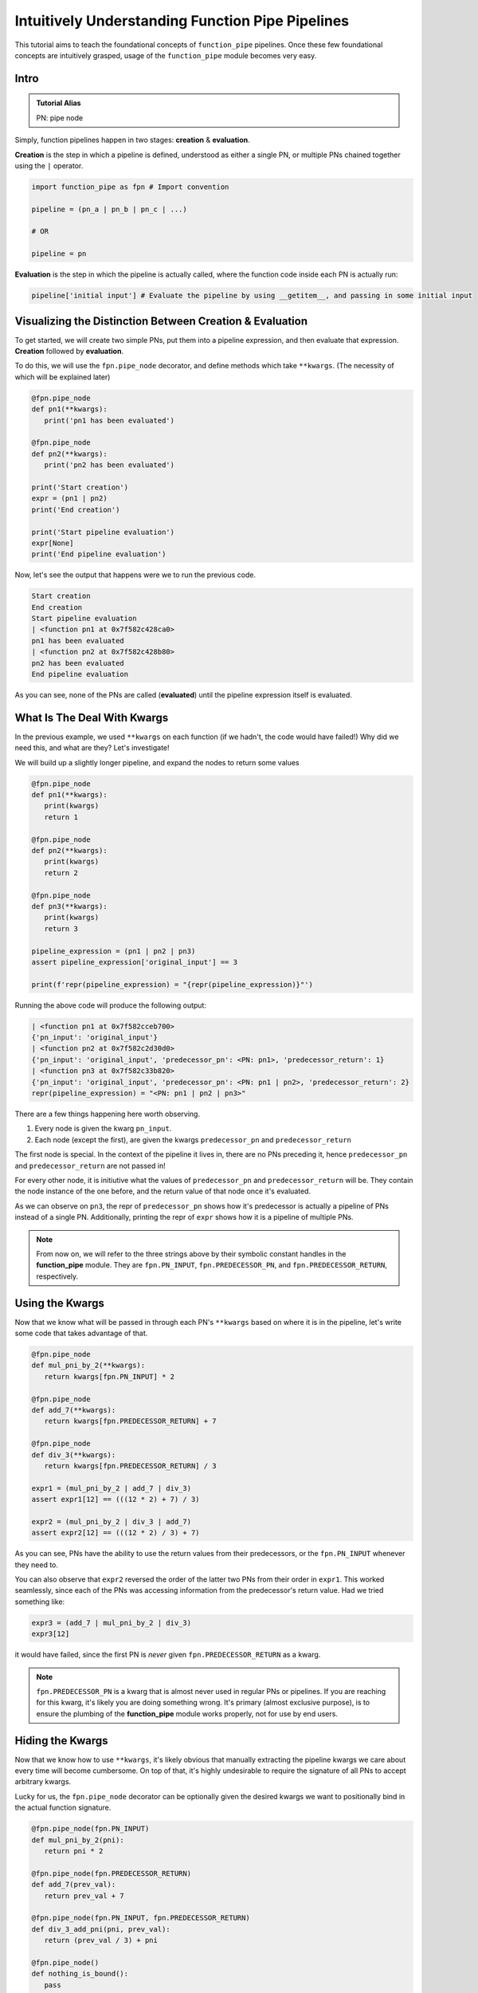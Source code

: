 Intuitively Understanding Function Pipe Pipelines
*************************************************

This tutorial aims to teach the foundational concepts of ``function_pipe`` pipelines. Once these few foundational concepts are intuitively grasped, usage of the ``function_pipe`` module becomes very easy.

Intro
=====

.. admonition:: Tutorial Alias

   PN: pipe node

Simply, function pipelines happen in two stages: **creation** & **evaluation**.

**Creation** is the step in which a pipeline is defined, understood as either a single PN, or multiple PNs chained together using the ``|`` operator.

.. code:: python

   import function_pipe as fpn # Import convention

   pipeline = (pn_a | pn_b | pn_c | ...)

   # OR

   pipeline = pn

**Evaluation** is the step in which the pipeline is actually called, where the function code inside each PN is actually run:

.. code:: python

   pipeline['initial input'] # Evaluate the pipeline by using __getitem__, and passing in some initial input

Visualizing the Distinction Between Creation & Evaluation
=========================================================

To get started, we will create two simple PNs, put them into a pipeline expression, and then evaluate that expression. **Creation** followed by **evaluation**.

To do this, we will use the ``fpn.pipe_node`` decorator, and define methods which take ``**kwargs``. (The necessity of which will be explained later)

.. code:: python

   @fpn.pipe_node
   def pn1(**kwargs):
      print('pn1 has been evaluated')

   @fpn.pipe_node
   def pn2(**kwargs):
      print('pn2 has been evaluated')

   print('Start creation')
   expr = (pn1 | pn2)
   print('End creation')

   print('Start pipeline evaluation')
   expr[None]
   print('End pipeline evaluation')


Now, let's see the output that happens were we to run the previous code.

.. code::

   Start creation
   End creation
   Start pipeline evaluation
   | <function pn1 at 0x7f582c428ca0>
   pn1 has been evaluated
   | <function pn2 at 0x7f582c428b80>
   pn2 has been evaluated
   End pipeline evaluation

As you can see, none of the PNs are called (**evaluated**) until the pipeline expression itself is evaluated.


What Is The Deal With Kwargs
============================

In the previous example, we used ``**kwargs`` on each function (if we hadn't, the code would have failed!) Why did we need this, and what are they? Let's investigate!

We will build up a slightly longer pipeline, and expand the nodes to return some values

.. code:: python

   @fpn.pipe_node
   def pn1(**kwargs):
      print(kwargs)
      return 1

   @fpn.pipe_node
   def pn2(**kwargs):
      print(kwargs)
      return 2

   @fpn.pipe_node
   def pn3(**kwargs):
      print(kwargs)
      return 3

   pipeline_expression = (pn1 | pn2 | pn3)
   assert pipeline_expression['original_input'] == 3

   print(f'repr(pipeline_expression) = "{repr(pipeline_expression)}"')

Running the above code will produce the following output:

.. code:: python

   | <function pn1 at 0x7f582cceb700>
   {'pn_input': 'original_input'}
   | <function pn2 at 0x7f582c2d30d0>
   {'pn_input': 'original_input', 'predecessor_pn': <PN: pn1>, 'predecessor_return': 1}
   | <function pn3 at 0x7f582c33b820>
   {'pn_input': 'original_input', 'predecessor_pn': <PN: pn1 | pn2>, 'predecessor_return': 2}
   repr(pipeline_expression) = "<PN: pn1 | pn2 | pn3>"

There are a few things happening here worth observing.

1) Every node is given the kwarg ``pn_input``.
2) Each node (except the first), are given the kwargs ``predecessor_pn`` and ``predecessor_return``

The first node is special. In the context of the pipeline it lives in, there are no PNs preceding it, hence ``predecessor_pn`` and ``predecessor_return`` are not passed in!

For every other node, it is initiutive what the values of ``predecessor_pn`` and ``predecessor_return`` will be. They contain the node instance of the one before, and the return value of that node once it's evaluated.

As we can observe on ``pn3``, the repr of ``predecessor_pn`` shows how it's predecessor is actually a pipeline of PNs instead of a single PN. Additionally, printing the repr of ``expr`` shows how it is a pipeline of multiple PNs.

.. note::
   From now on, we will refer to the three strings above by their symbolic constant handles in the **function_pipe** module. They are ``fpn.PN_INPUT``, ``fpn.PREDECESSOR_PN``, and ``fpn.PREDECESSOR_RETURN``, respectively.

Using the Kwargs
================

Now that we know what will be passed in through each PN's ``**kwargs`` based on where it is in the pipeline, let's write some code that takes advantage of that.

.. code:: python

   @fpn.pipe_node
   def mul_pni_by_2(**kwargs):
      return kwargs[fpn.PN_INPUT] * 2

   @fpn.pipe_node
   def add_7(**kwargs):
      return kwargs[fpn.PREDECESSOR_RETURN] + 7

   @fpn.pipe_node
   def div_3(**kwargs):
      return kwargs[fpn.PREDECESSOR_RETURN] / 3

   expr1 = (mul_pni_by_2 | add_7 | div_3)
   assert expr1[12] == (((12 * 2) + 7) / 3)

   expr2 = (mul_pni_by_2 | div_3 | add_7)
   assert expr2[12] == (((12 * 2) / 3) + 7)

As you can see, PNs have the ability to use the return values from their predecessors, or the ``fpn.PN_INPUT`` whenever they need to.

You can also observe that ``expr2`` reversed the order of the latter two PNs from their order in ``expr1``. This worked seamlessly, since each of the PNs was accessing information from the predecessor's return value. Had we tried something like:

.. code:: python

   expr3 = (add_7 | mul_pni_by_2 | div_3)
   expr3[12]

it would have failed, since the first PN is *never* given ``fpn.PREDECESSOR_RETURN`` as a kwarg.

.. note::
   ``fpn.PREDECESSOR_PN`` is a kwarg that is almost never used in regular PNs or pipelines. If you are reaching for this kwarg, it's likely you are doing something wrong. It's primary (almost exclusive purpose), is to ensure the plumbing of the **function_pipe** module works properly, not for use by end users.

Hiding the Kwargs
=================

Now that we know how to use ``**kwargs``, it's likely obvious that manually extracting the pipeline kwargs we care about every time will become cumbersome. On top of that, it's highly undesirable to require the signature of all PNs to accept arbitrary kwargs.

Lucky for us, the ``fpn.pipe_node`` decorator can be optionally given the desired kwargs we want to positionally bind in the actual function signature.

.. code:: python

   @fpn.pipe_node(fpn.PN_INPUT)
   def mul_pni_by_2(pni):
      return pni * 2

   @fpn.pipe_node(fpn.PREDECESSOR_RETURN)
   def add_7(prev_val):
      return prev_val + 7

   @fpn.pipe_node(fpn.PN_INPUT, fpn.PREDECESSOR_RETURN)
   def div_3_add_pni(pni, prev_val):
      return (prev_val / 3) + pni

   @fpn.pipe_node()
   def nothing_is_bound():
      pass

   expr = (nothing_is_bound | mul_pni_by_2 | add_7 | div_3_add_pni)
   assert expr[12] == ((((12 * 2) + 7) / 3) + 12)

Ah. That's much better. It clears up the function signature, and makes it clear what each PN function needs in order to process properly.

To restate what's happening, arguments given to the decorator will be extracted from the pipeline, and implicitly passed in as the first positional arguments defined in the function signature.

What About Other Arguments
==========================

So far, we have most of the basics. However, there is one essential use case missing: how do I define additional arguments on my function? Let's say instead of a PN called ``add_7``, I have a PN called ``add``, that takes a number to add to the predecessor return value. Something like:

.. code:: python

   @fpn.pipe_node(fpn.PREDECESSOR_RETURN)
   def add(prev_value, value_to_add):
      return prev_value + value_to_add

   expr = (pn1 | ... | add(13) | .. )

Ideally, there should be a mechanism that allows the user *bind* (or *partial*) custom args & kwargs to give their pipelines all the flexibility needed.

Welcome To the Factory
======================

Thankfully, such a mechanism exists: it's called ``fpn.pipe_node_factory``. This is the other key decorator we need to know for building PNs.

The previous example would work exactly as expected had we replaced the ``fpn.pipe_node`` decorator with the ``fpn.pipe_node_factory`` decorator!

.. code:: python

   @fpn.pipe_node(fpn.PN_INPUT)
   def init(pni):
      return pni

   @fpn.pipe_node_factory(fpn.PREDECESSOR_RETURN)
   def add(prev_value, value_to_add):
      return prev_value + value_to_add

   expr = (init | add(3) | add(4.2) | add(-2003))
   assert expr[0] == (0 + 3 + 4.2 + -2003)

To reiterate what's happening here, the ``fpn.pipe_node_factory`` decorates the method in such way it can be thought of as a factory that builds PNs. This is essential, since every element in a pipeline **must** be a PN! The PN factories allow us to *bind* (or *partial*) the resultant PN with different args/kwargs.

.. warning::
   A common failure is forgetting to call the decorator before it's put into the pipeline.

   Using the above example, ``expr = (init | add | add)`` will fail, since ``add`` is **not** a PN, it's a PN factory!

   Similarly, you cannot call a PN directly! ``expr = (init() | add(3))`` will fail, since you have attempted to evaluate ``init`` (aka a PN) during the creation of a pipeline!

PN Input
=========

Up until now, the usage of ``pni`` (i.e. the arg conventionally bound to ``fpn.PN_INPUT``) has been a relatively diverse. This is because ``fpn.PN_INPUT`` refers to the initial input to the pipeline, and as such, can be any value. For these simple examples, I have been providing integers, but real-world cases typically rely on the standard ``fpn.PipeNodeInput`` class.

``fpn.PipeNodeInput`` is a subclassable object, which has the ability to store results from previous PNs, recall values from previous PNs, and share state across PNs.

Let's observe the following example, where we subclass ``fpn.PipeNodeInput`` in order to share some state accross PNs.

.. code:: python

   class PNI(fpn.PipeNodeInput):
      def __init__(self, state):
         super().__init__()
         self.state = state

   pni_12 = PNI(12)

   @fpn.pipe_node(fpn.PN_INPUT)
   def pn_1(pni):
      return pni.state * 2

   @fpn.pipe_node(fpn.PN_INPUT, fpn.PREDECESSOR_RETURN)
   def pn_2(pni, prev):
      return (pni.state * prev) / 33

   @fpn.pipe_node(fpn.PN_INPUT, fpn.PREDECESSOR_RETURN)
   def pn_3(pni, prev):
      return (prev**pni.state) -16

   expr = (pn_1 | pn_2 | pn_3)
   assert expr[pni_12] == ((((12 * (12 * 2)) / 33)**12) - 16)

This is also a good opportunity to highlight how pipeline expressions can be easily reused to provide different results when given different inital inputs. Using the above example, giving a different ``pni`` will give us a totally different result:

.. code:: python

   pni_99 = PNI(99)
   assert expr[pni_99] == ((((99 * (99 * 2)) / 33)**99) - 16)

Store & Recall
==============

One of the main benefits to using a ``fpn.PipeNodeInput`` subclass, is the ability to use ``fpn.store`` and ``fpn.recall``. These utility methods will store & recall results from a cache internal to the pni.

.. code:: python

   @fpn.pipe_node()
   def pn_12345():
      return 12345

   @fpn.pipe_node(fpn.PREDECESSOR_RETURN)
   def pn_double(prev):
      return prev * 2

   @fpn.pipe_node(fpn.PREDECESSOR_RETURN)
   def return_previous(prev):
      return prev

   pni = fpn.PipeNodeInput()

   expr_1 = (pn_12345 | fpn.store('pn_a_results') | pn_double | fpn.store('pn_b_results'))
   expr_1[pni]

   expr_2 = (fpn.recall('pn_a_results') | return_previous)
   assert expr_2[pni] == 12345

   expr_3 = (fpn.recall('pn_b_results') | return_previous)
   assert expr_3[pni] == (12345 * 2)

As you can see, once results have been stored using ``fpn.store``, they are retrievable using ``fpn.recall`` for any other pipeline **that is evaluated with that same pni**.

Additionally, you can see the ``fpn.store`` and ``fpn.recall`` simply forward along the previous return values so that they can be inserted into a pipeline without any issue.

.. note::
   ``fpn.store`` and ``fpn.recall`` only work when the initial input is a valid instance or subclass instance of ``fpn.PipeNodeInput``.


Advanced - Instance/Class/Static Methods
========================================

The final point in this tutorial are the tools needed for turning ``classmethods`` and ``staticmethods`` into PNs. To do this, we can take advantage of special classmethod/staticmethod tools built into the **function_pipe** library!

.. note::
   Normal "instance" methods (i.e. functions that expect self (i.e. the instance) passed in as the first argument) work exactly as expected with the ``fpn.pipe_node`` and ``fpn.pipe_node_factory`` decorators.

Below is a class demonstrating usage of ``fpn.classmethod_pipe_node``, ``fpn.classmethod_pipe_node_factory``, ``fpn.staticmethod_pipe_node`` and ``fpn.staticmethod_pipe_node_factory``.

.. code:: python

   class Operations:
      STATE = 1

      def __init__(self, state):
         self.state = state

      @fpn.pipe_node
      def operation_1(self, **kwargs):
         return self.state + kwargs[fpn.PN_INPUT].state

      @fpn.classmethod_pipe_node
      def operation_2(cls, **kwargs):
         return cls.STATE + kwargs[fpn.PN_INPUT].state

      @fpn.staticmethod_pipe_node
      def operation_3(**kwargs):
         return kwargs[fpn.PN_INPUT].state

      @fpn.pipe_node_factory
      def operation_4(self, user_arg, *, user_kwarg, **kwargs):
         return (self.state + user_arg - user_kwarg) * kwargs[fpn.PN_INPUT].state

      @fpn.classmethod_pipe_node_factory
      def operation_5(cls, user_arg, *, user_kwarg, **kwargs):
         return (cls.STATE + user_arg - user_kwarg) * kwargs[fpn.PN_INPUT].state

      @fpn.staticmethod_pipe_node_factory
      def operation_6(user_arg, *, user_kwarg, **kwargs):
         return (user_arg - user_kwarg) * kwargs[fpn.PN_INPUT].state

      @fpn.pipe_node(fpn.PN_INPUT)
      def operation_7(self, pni):
         return (self.state + pni.state) * 2

      @fpn.classmethod_pipe_node_factory(fpn.PREDECESSOR_RETURN)
      def operation_8(cls, prev_val, user_arg, *, user_kwarg):
         return (cls.STATE + user_arg - user_kwarg) * prev_val

      @fpn.staticmethod_pipe_node(fpn.PN_INPUT, fpn.PREDECESSOR_RETURN)
      def operation_9(pni, prev_val):
         return (pni.state - prev_val) ** 2

   class PNI(fpn.PipeNodeInput):
      def __init__(self, state):
         super().__init__()
         self.state = state

   pni = PNI(-99)

   op = Operations(2)

   pipeline = (
         # The first three are PNs!
         op.operation_1 | op.operation_2 | op.operation_3 |
         # The second three are PN factories!
         op.operation_4(10, user_kwarg=11) |
         op.operation_5(12, user_kwarg=13) |
         op.operation_6(14, user_kwarg=15) |
         # The rest are PNs (except `operation_8`)
         op.operation_7 |
         op.operation_8(16, user_kwarg=17) |
         op.operation_9
   )

   assert pipeline[pni] == 9801 # Good luck figuring that one out ;)


Miscellaneous
=============

__getitem__
------------

For this entire tutorial, PNs and pipeline expressions have been evaluated using ``__getitem__``. There is actually another way to do this. As we learned, the first node in a pipeline only receives ``fpn.PN_INPUT`` as a kwarg. Not only that, but it **must** receive that as a kwarg. The call that kicks off a PN/pipeline evaluation must give a single kwarg:``fpn.PN_INPUT``

Thus, we can actually evaluate a PN/pipeline expression this way:

.. code::

   pn(**{fpn.PN_INPUT: pni})

Obviously, this approach is not very pretty, and it's quite a lot to type for the privilege of evaluation. Thus, the ``__getitem__`` syntactical sugar was introduced to make it so the user isn't required to unpack a single kwarg whenever they want to evaluate a pipeline.

.. note::
   ``__getitem__`` has special handling for when the key is ``None``. This will evaluate the PN/pipeline expression with a bare instance of ``fpn.PipeNodeInput``. If the user desires to evaluate their expression with the literal value ``None``, they must kwarg unpack like so: ``pn(**{fpn.PN_INPUT: None})``.

Common Mistakes
---------------

1. Placing a bare factory in pipeline.
2. Calling a PN directly (with the exception of unpacking the single kwarg ``fpn.PN_INPUT``).
3. Partialing a method wrapped with ``fpn.pipe_node`` or ``fpn.pipe_node_factory``.
4. Using ``@classmethod`` or ``@staticmethod`` decorators instead of the special **function_pipe** tools designed for working with classmethods/staticmethods.
5. Decorating a function with ``fpn.pipe_node`` whose signature expects args/kwargs outside either those bound from the pipeline, or ``**kwargs``.

Broadcasting
------------

A feature of ``fpn.pipe_node_factory`` is how it handles args/kwargs that themselves are PNs. For these types of arguments, it will evaluate them with ``fpn.PN_INPUT`` (i.e. evaluate them as solo PNs), and then pass in evaluated value in place of a PN. (This is referred to as broadcasting).

Example:

.. code::

   @fpn.pipe_node_factory()
   def add_div_pow(*args, divide_by, to_power):
      return (sum(args) / divide_by)**to_power

   @fpn.pipe_node(fpn.PN_INPUT)
   def mul_pni_by_2(pni):
      return pni * 2

   @fpn.pipe_node(fpn.PN_INPUT)
   def add_3_to_pni(pni):
      return pni + 3

   @fpn.pipe_node(fpn.PN_INPUT)
   def forward_pni(pni):
      return pni

   expr = add_div_pow(mul_pni_by_2, -4, forward_pni, divide_by=25, to_power=add_3_to_pni)

   assert expr[12] == ((12*2-4+12)/25)**(12+3)

As we can see, when factories are given PNs as args/kwargs, they are evaluated with the ``fpn.PN_INPUT`` given to the original PN/expression being evaluated.

Arithmetic
----------

A helpful feature of PNs, is the ability to perform arithmetic operations on the pipeline during creation. Supported operators are: ``+``, ``-``, ``*``, ``/``, ``**``, ``~``, ``abs``, ``==``, ``!=``, ``>``, ``<``, ``<=``, and ``>=``.

.. code::

   @fpn.pipe_node(fpn.PN_INPUT)
   def get_pni(pni):
      return pni

   @fpn.pipe_node_factory(fpn.PREDECESSOR_RETURN)
   def mul(prev, val):
      return prev*val

   expr = ((get_pni + abs(-get_pni | mul(-0.9))) | mul(17) - 6 / get_pni)**23

   assert expr[12] == ((12 + abs(-12*-0.9))*17-6/12)**23
